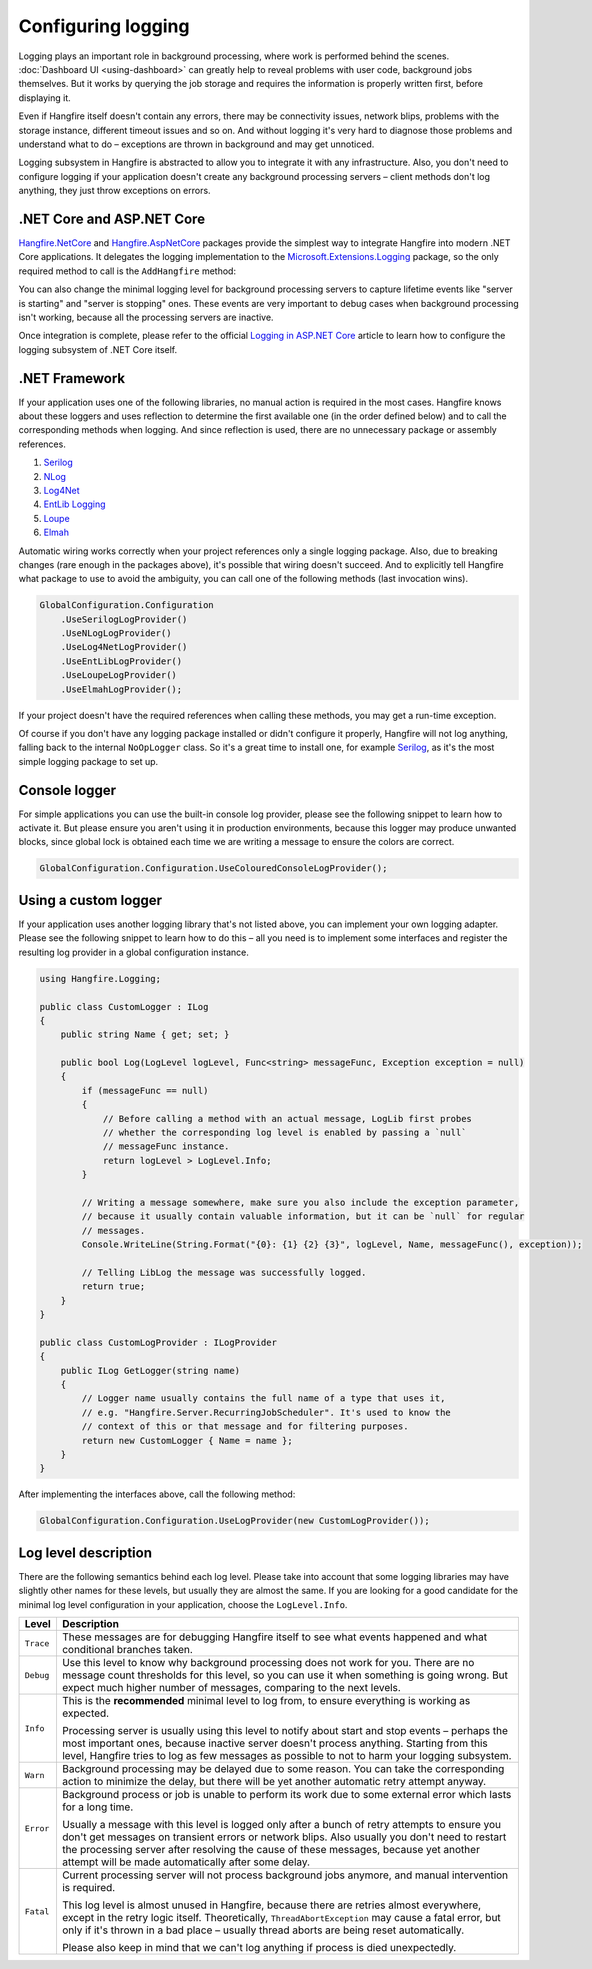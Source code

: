 Configuring logging
===================

Logging plays an important role in background processing, where work is performed behind the scenes. :doc:`Dashboard UI <using-dashboard>` can greatly help to reveal problems with user code, background jobs themselves. But it works by querying the job storage and requires the information is properly written first, before displaying it.

Even if Hangfire itself doesn't contain any errors, there may be connectivity issues, network blips, problems with the storage instance, different timeout issues and so on. And without logging it's very hard to diagnose those problems and understand what to do – exceptions are thrown in background and may get unnoticed.

Logging subsystem in Hangfire is abstracted to allow you to integrate it with any infrastructure. Also, you don't need to configure logging if your application doesn't create any background processing servers – client methods don't log anything, they just throw exceptions on errors.

.NET Core and ASP.NET Core
--------------------------

`Hangfire.NetCore <https://www.nuget.org/packages/Hangfire.NetCore/>`_ and `Hangfire.AspNetCore <https://www.nuget.org/packages/Hangfire.AspNetCore/>`_ packages provide the simplest way to integrate Hangfire into modern .NET Core applications. It delegates the logging implementation to the `Microsoft.Extensions.Logging <https://www.nuget.org/packages/Microsoft.Extensions.Logging>`_ package, so the only required method to call is the ``AddHangfire`` method:

.. code-block:: csharp
   :caption: Startup.cs

   public void ConfigureServices(IServiceCollection services)
   {
       // ...
       services.AddHangfire(config => config.UseXXXStorage());
   }

You can also change the minimal logging level for background processing servers to capture lifetime events like "server is starting" and "server is stopping" ones. These events are very important to debug cases when background processing isn't working, because all the processing servers are inactive.

.. code-block:: json
   :emphasize-lines: 5
   :caption: appsettings.json

   {
     "Logging": {
       "LogLevel": {
         "Default": "Warning",
         "Hangfire": "Information"
       }
     }
   }

Once integration is complete, please refer to the official `Logging in ASP.NET Core <https://docs.microsoft.com/ru-ru/aspnet/core/fundamentals/logging/>`_ article to learn how to configure the logging subsystem of .NET Core itself.

.NET Framework
---------------

If your application uses one of the following libraries, no manual action is required in the most cases. Hangfire knows about these loggers and uses reflection to determine the first available one (in the order defined below) and to call the corresponding methods when logging. And since reflection is used, there are no unnecessary package or assembly references.

1. `Serilog <https://serilog.net/>`_ 
2. `NLog <https://nlog-project.org/>`_
3. `Log4Net <https://logging.apache.org/log4net/>`_
4. `EntLib Logging <http://msdn.microsoft.com/en-us/library/ff647183.aspx>`_
5. `Loupe <http://www.gibraltarsoftware.com/Loupe>`_
6. `Elmah <https://elmah.github.io/>`_

Automatic wiring works correctly when your project references only a single logging package. Also, due to breaking changes (rare enough in the packages above), it's possible that wiring doesn't succeed. And to explicitly tell Hangfire what package to use to avoid the ambiguity, you can call one of the following methods (last invocation wins).

.. code-block:: csharp

   GlobalConfiguration.Configuration
       .UseSerilogLogProvider()
       .UseNLogLogProvider()
       .UseLog4NetLogProvider()
       .UseEntLibLogProvider()
       .UseLoupeLogProvider()
       .UseElmahLogProvider();

If your project doesn't have the required references when calling these methods, you may get a run-time exception.

Of course if you don't have any logging package installed or didn't configure it properly, Hangfire will not log anything, falling back to the internal ``NoOpLogger`` class. So it's a great time to install one, for example `Serilog <https://github.com/serilog/serilog/wiki/Getting-Started>`_, as it's the most simple logging package to set up.

Console logger
---------------

For simple applications you can use the built-in console log provider, please see the following snippet to learn how to activate it. But please ensure you aren't using it in production environments, because this logger may produce unwanted blocks, since global lock is obtained each time we are writing a message to ensure the colors are correct.

.. code-block:: csharp

   GlobalConfiguration.Configuration.UseColouredConsoleLogProvider();

Using a custom logger
-----------------------

If your application uses another logging library that's not listed above, you can implement your own logging adapter. Please see the following snippet to learn how to do this – all you need is to implement some interfaces and register the resulting log provider in a global configuration instance.

.. code-block:: csharp

   using Hangfire.Logging;

   public class CustomLogger : ILog
   {
       public string Name { get; set; }

       public bool Log(LogLevel logLevel, Func<string> messageFunc, Exception exception = null)
       {
           if (messageFunc == null)
           {
               // Before calling a method with an actual message, LogLib first probes
               // whether the corresponding log level is enabled by passing a `null`
               // messageFunc instance.
               return logLevel > LogLevel.Info;
           }

           // Writing a message somewhere, make sure you also include the exception parameter,
           // because it usually contain valuable information, but it can be `null` for regular
           // messages.
           Console.WriteLine(String.Format("{0}: {1} {2} {3}", logLevel, Name, messageFunc(), exception));

           // Telling LibLog the message was successfully logged.
           return true;
       }
   }

   public class CustomLogProvider : ILogProvider
   {
       public ILog GetLogger(string name)
       {
           // Logger name usually contains the full name of a type that uses it,
           // e.g. "Hangfire.Server.RecurringJobScheduler". It's used to know the
           // context of this or that message and for filtering purposes.
           return new CustomLogger { Name = name };
       }
   }

After implementing the interfaces above, call the following method:

.. code-block:: csharp

    GlobalConfiguration.Configuration.UseLogProvider(new CustomLogProvider());

Log level description
----------------------

There are the following semantics behind each log level. Please take into account that some logging libraries may have slightly other names for these levels, but usually they are almost the same. If you are looking for a good candidate for the minimal log level configuration in your application, choose the ``LogLevel.Info``.

============= ======================================================
Level         Description
============= ======================================================
``Trace``     These messages are for debugging Hangfire itself to see what events happened and what conditional branches taken.
``Debug``     Use this level to know why background processing does not work for you. There are no message count thresholds for this level, so you can use it when something is going wrong. But expect much higher number of messages, comparing to the next levels.
``Info``      This is the **recommended** minimal level to log from, to ensure everything is working as expected. 

              Processing server is usually using this level to notify about start and stop events – perhaps the most important ones, because inactive server doesn't process anything. Starting from this level, Hangfire tries to log as few messages as possible to not to harm your logging subsystem.
``Warn``      Background processing may be delayed due to some reason. You can take the corresponding action to minimize the delay, but there will be yet another automatic retry attempt anyway.
``Error``     Background process or job is unable to perform its work due to some external error which lasts for a long time. 

              Usually a message with this level is logged only after a bunch of retry attempts to ensure you don't get messages on transient errors or network blips. Also usually you don't need to restart the processing server after resolving the cause of these messages, because yet another attempt will be made automatically after some delay.
``Fatal``     Current processing server will not process background jobs anymore, and manual intervention is required.

              This log level is almost unused in Hangfire, because there are retries almost everywhere, except in the retry logic itself. Theoretically, ``ThreadAbortException`` may cause a fatal error, but only if it's thrown in a bad place –  usually thread aborts are being reset automatically.

              Please also keep in mind that we can't log anything if process is died unexpectedly.
============= ======================================================

